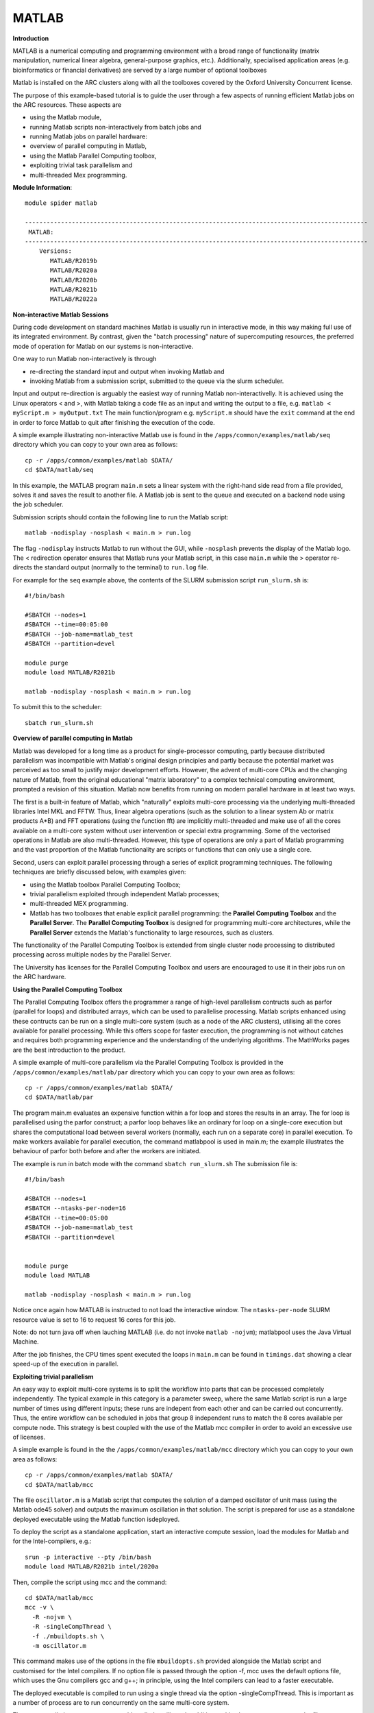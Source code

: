 MATLAB
------

**Introduction**
 
MATLAB is a numerical computing and programming environment with a broad range of functionality (matrix manipulation, numerical linear algebra, general-purpose graphics, etc.).  Additionally, specialised application areas (e.g. bioinformatics or financial derivatives) are served by a large number of optional toolboxes

Matlab is installed on the ARC clusters along with all the toolboxes covered by the Oxford University Concurrent license.

The purpose of this example-based tutorial is to guide the user through a few aspects of running efficient Matlab jobs on the ARC resources.  These aspects are

- using the Matlab module,
- running Matlab scripts non-interactively from batch jobs and
- running Matlab jobs on parallel hardware:
- overview of parallel computing in Matlab,
- using the Matlab Parallel Computing toolbox,
- exploiting trivial task parallelism and
- multi-threaded Mex programming.

**Module Information**::
 
 module spider matlab

 -----------------------------------------------------------------------------------------------
  MATLAB:
 -----------------------------------------------------------------------------------------------
     Versions:
        MATLAB/R2019b
        MATLAB/R2020a
        MATLAB/R2020b
        MATLAB/R2021b
        MATLAB/R2022a


**Non-interactive Matlab Sessions**

During code development on standard machines Matlab is usually run in interactive mode, in this way making full use of its integrated environment. 
By contrast, given the "batch processing" nature of supercomputing resources, the preferred mode of operation for Matlab on our systems is non-interactive. 

One way to run Matlab non-interactively is through

- re-directing the standard input and output when invoking Matlab and 
- invoking Matlab from a submission script, submitted to the queue via the slurm scheduler.

Input and output re-direction is arguably the easiest way of running Matlab non-interactivelly. It is achieved using the Linux operators < and >, with Matlab
taking a code file as an input and writing the output to a file, e.g. ``matlab < myScript.m > myOutput.txt`` The main function/program e.g. ``myScript.m`` should have
the ``exit`` command at the end in order to force Matlab to quit after finishing the execution of the code.  

A simple example illustrating non-interactive Matlab use is found in the ``/apps/common/examples/matlab/seq`` directory which you can copy to your own area as follows::

  cp -r /apps/common/examples/matlab $DATA/
  cd $DATA/matlab/seq
  

In this example, the MATLAB program ``main.m`` sets a linear system with the right-hand side read from a file provided, solves it and saves the result to another file.  A Matlab job is sent to the queue and executed on a backend node using the job scheduler.  

Submission scripts should contain the following line to run the Matlab script::

 matlab -nodisplay -nosplash < main.m > run.log

The flag ``-nodisplay`` instructs Matlab to run without the GUI, while ``-nosplash`` prevents the display of the Matlab logo.
The < redirection operator ensures that Matlab runs your Matlab script, in this case ``main.m`` while the > operator re-directs the standard output
(normally to the terminal) to ``run.log`` file.

For example for the ``seq`` example above, the contents of the SLURM submission script ``run_slurm.sh`` is::

  #!/bin/bash

  #SBATCH --nodes=1
  #SBATCH --time=00:05:00
  #SBATCH --job-name=matlab_test
  #SBATCH --partition=devel

  module purge
  module load MATLAB/R2021b

  matlab -nodisplay -nosplash < main.m > run.log

To submit this to the scheduler::
 
   sbatch run_slurm.sh
   

**Overview of parallel computing in Matlab**

Matlab was developed for a long time as a product for single-processor computing, partly because distributed parallelism was incompatible with Matlab's original design principles and partly because the potential market was perceived as too small to justify major development efforts.  However, the advent of multi-core CPUs and the changing nature of Matlab, from the original educational "matrix laboratory" to a complex technical computing environment, prompted a revision of this situation. Matlab now benefits from running on modern parallel hardware in at least two ways.

The first is a built-in feature of Matlab, which "naturally" exploits multi-core processing via the underlying multi-threaded libraries Intel MKL and FFTW.  Thus, linear algebra operations (such as the solution to a linear system A\b or matrix products A*B) and FFT operations (using the function fft) are implicitly multi-threaded and make use of all the cores available on a multi-core system without user intervention or special extra programming.  Some of the vectorised operations in Matlab are also multi-threaded.  However, this type of operations are only a part of Matlab programming and the vast proportion of the Matlab functionality are scripts or functions that can only use a single core.

Second, users can exploit parallel processing through a series of explicit programming techniques.  The following techniques are briefly discussed below, with examples given:

- using the Matlab toolbox Parallel Computing Toolbox;
- trivial parallelism exploited through independent Matlab processes;
- multi-threaded MEX programming.
- Matlab has two toolboxes that enable explicit parallel programming: the **Parallel Computing Toolbox** and the **Parallel Server**.  The **Parallel Computing Toolbox** is designed for programming  multi-core architectures, while the **Parallel Server** extends the Matlab's functionality to large resources, such as clusters.

The functionality of the Parallel Computing Toolbox is extended from single cluster node processing to distributed processing across multiple nodes by the Parallel Server.  

The University has licenses for the Parallel Computing Toolbox and users are encouraged to use it in their jobs run on the ARC hardware.  

**Using the Parallel Computing Toolbox**

The Parallel Computing Toolbox offers the programmer a range of high-level parallelism contructs such as parfor (parallel for loops) and distributed arrays, which can be used to parallelise processing.  Matlab scripts enhanced using these contructs can be run on a single multi-core system (such as a node of the ARC clusters), utilising all the cores available for parallel processing.  While this offers scope for faster execution, the programming is not without catches and requires both programming experience and the understanding of the underlying algorithms.  The MathWorks pages are the best introduction to the product.

A simple example of multi-core parallelism via the Parallel Computing Toolbox is provided in the ``/apps/common/examples/matlab/par`` directory which you can copy to your own area as follows::

  cp -r /apps/common/examples/matlab $DATA/
  cd $DATA/matlab/par
  
The program main.m evaluates an expensive function within a for loop and stores the results in an array.  The for loop is parallelised using the parfor construct; a parfor loop behaves like an ordinary for loop on a single-core execution but shares the computational load between several workers (normally, each run on a separate core) in parallel execution.  To make workers available for parallel execution, the command matlabpool is used in main.m; the example illustrates the behaviour of parfor both before and after the workers are initiated.

The example is run in batch mode with the command ``sbatch run_slurm.sh``  The submission file is::

  #!/bin/bash

  #SBATCH --nodes=1
  #SBATCH --ntasks-per-node=16
  #SBATCH --time=00:05:00
  #SBATCH --job-name=matlab_test
  #SBATCH --partition=devel


  module purge
  module load MATLAB

  matlab -nodisplay -nosplash < main.m > run.log

Notice once again how MATLAB is instructed to not load the interactive window. The ``ntasks-per-node`` SLURM resource value is set to 16 to request 16 cores for this job.

Note: do not turn java off when lauching MATLAB (i.e. do not invoke ``matlab -nojvm``); matlabpool uses the Java Virtual Machine.

After the job finishes, the CPU times spent executed the loops in ``main.m`` can be found in ``timings.dat`` showing a clear speed-up of the execution in parallel.

**Exploiting trivial parallelism**

An easy way to exploit multi-core systems is to split the workflow into parts that can be processed completely independently.  The typical example in this category is a parameter sweep, where the same Matlab script is run a large number of times using different inputs; these runs are indepent from each other and can be carried out concurrently.  Thus, the entire workflow can be scheduled in jobs that group 8 independent runs to match the 8 cores available per compute node.  This strategy is best coupled with the use of the Matlab mcc compiler in order to avoid an excessive use of licenses.

A simple example is found in the the ``/apps/common/examples/matlab/mcc`` directory which you can copy to your own area as follows::

  cp -r /apps/common/examples/matlab $DATA/
  cd $DATA/matlab/mcc

The file ``oscillator.m`` is a Matlab script that computes the solution of a damped oscillator of unit mass (using the Matlab ode45 solver) and outputs the maximum oscillation in that solution.  The script is prepared for use as a standalone deployed executable using the Matlab function isdeployed.

To deploy the script as a standalone application, start an interactive compute session, load the modules for Matlab and for the Intel-compilers, e.g.::

  srun -p interactive --pty /bin/bash
  module load MATLAB/R2021b intel/2020a
 
Then, compile the script using mcc and the command::

  cd $DATA/matlab/mcc
  mcc -v \
    -R -nojvm \
    -R -singleCompThread \
    -f ./mbuildopts.sh \
    -m oscillator.m
 

This command makes use of the options in the file ``mbuildopts.sh`` provided alongside the Matlab script and customised for the Intel compilers. If no option file is passed through the option -f, mcc uses the default options file, which uses the Gnu compilers gcc and g++; in principle, using the Intel compilers can lead to a faster executable.

The deployed executable is compiled to run using a single thread via the option -singleCompThread.  This is important as a number of process are to run concurrently on the same multi-core system.

The mcc compilation creates an executable called oscillator.  In addition to this, the process generates the files mccExcludedFiles.log and readme.txt, which can be safely discarded.  Also, the wrapper script ``run_oscillator.sh`` is generated; this can be used to launch the executable oscillator into execution as it ensures the correct environment (paths to shared libraries and other environment variables) is set before execution.  The ARC Matlab module updates all the necessary variables, and the executable oscillator can be launched directly, so using ``run_oscillator.sh`` is unecessary.

The submission script ``run_slurm.sh`` gives an example of how the deployed executable can be used to launch concurrent processes within the same job.  On the clusters, the script requests a single compute node ``#SBATCH --nodes=1`` ``#SBATCH --ntasks-per-node=8`` so that 8 cores are available for processing.  8 separate processes are started with different parameters, such that the 8 processes compute a parameter sweep.  The contents of ``run_slurm.sh`` is as follows::

  #!/bin/bash

  #SBATCH --nodes=1
  #SBATCH --ntasks-per-node=8
  #SBATCH --partition=devel
  #SBATCH --time=00:10:00
  #SBATCH --job-name=oscillator

  module purge
  module load MATLAB/R2021b intel/2020a


  # start 8 processes in the background
  ./oscillator 0.01 0.3 > result1 &
  ./oscillator 0.02 0.3 > result2 &
  ./oscillator 0.03 0.3 > result3 &
  ./oscillator 0.04 0.3 > result4 &
  ./oscillator 0.05 0.3 > result5 &
  ./oscillator 0.06 0.3 > result6 &
  ./oscillator 0.07 0.3 > result7 &
  ./oscillator 0.08 0.3 > result8 &

  # wait for all processes to finish (this is important!)
  wait

With the run parameters (representing the damping coefficient and the stiffness) passed on as command line arguments.  The processes are started in the background (using the symbol &), such that the second process can start before the first finishes, and so on.  At the end of the script, a synchronisation point is necessary, which is implemented using a "wait" loop which "listens" for any processes called oscillator; without this synchronisation, the job launches the ``oscillator`` processes into background execution and finishes, without waiting for the processes to complete.  

Each process prints the result (maximum oscillation) to the standard output; there is now way to "return" a numeric result from a standalone executable.  It is easy to preserve the results after the job runs by redirecting the output to the files result*.

Finally, the use of ``mcc`` can be avoided altogether and Matlab can be run directly.  For example, the first processing line in the script could be::

  matlab -nojvm -singleCompThread -r "oscillator(0.01, 0.3); exit" > result1 &
 
However, deployed executables do not require Matlab licenses to run, which can make an important economy, especially in the case of a large number of concurrent processes (such as a parameter sweep).
